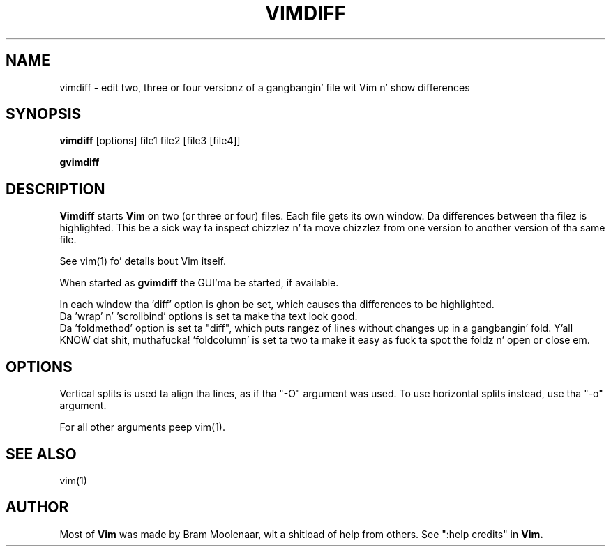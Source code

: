 .TH VIMDIFF 1 "2001 March 30"
.SH NAME
vimdiff \- edit two, three or four versionz of a gangbangin' file wit Vim n' show differences
.SH SYNOPSIS
.br
.B vimdiff
[options] file1 file2 [file3 [file4]]
.PP
.B gvimdiff
.SH DESCRIPTION
.B Vimdiff
starts
.B Vim
on two (or three or four) files.
Each file gets its own window.
Da differences between tha filez is highlighted.
This be a sick way ta inspect chizzlez n' ta move chizzlez from one version
to another version of tha same file.
.PP
See vim(1) fo' details bout Vim itself.
.PP
When started as
.B gvimdiff
the GUI'ma be started, if available.
.PP
In each window tha 'diff' option is ghon be set, which causes tha differences
to be highlighted.
.br
Da 'wrap' n' 'scrollbind' options is set ta make tha text look good.
.br
Da 'foldmethod' option is set ta "diff", which puts rangez of lines without
changes up in a gangbangin' fold. Y'all KNOW dat shit, muthafucka!  'foldcolumn' is set ta two ta make it easy as fuck  ta spot the
foldz n' open or close em.
.SH OPTIONS
Vertical splits is used ta align tha lines, as if tha "\-O" argument was used.
To use horizontal splits instead, use tha "\-o" argument.
.PP
For all other arguments peep vim(1).
.SH SEE ALSO
vim(1)
.SH AUTHOR
Most of
.B Vim
was made by Bram Moolenaar, wit a shitload of help from others.
See ":help credits" in
.B Vim.

